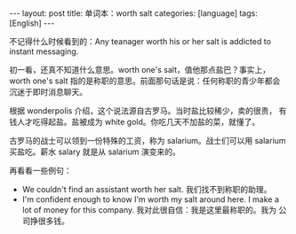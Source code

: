 #+BEGIN_EXPORT html
---
layout: post
title: 单词本：worth salt
categories: [language]
tags: [English]
---
#+END_EXPORT

不记得什么时候看到的：Any teanager worth his or her salt is addicted
to instant messaging.

初一看，还真不知道什么意思。worth one's salt，值他那点盐巴？事实上，
worth one's salt 指的是称职的意思。前面那句话是说：任何称职的青少年都会
沉迷于即时消息聊天。

根据 wonderpolis 介绍，这个说法源自古罗马。当时盐比较稀少，卖的很贵，
有钱人才吃得起盐。盐被成为 white gold。你吃几天不加盐的菜，就懂了。

古罗马的战士可以领到一份特殊的工资，称为 salarium。战士们可以用
salarium 买盐吃。薪水 salary 就是从 salarium 演变来的。

再看看一些例句：
- We couldn't find an assistant worth her salt. 我们找不到称职的助理。
- I'm confident enough to know I'm worth my salt around here. I make a
  lot of money for this company. 我对此很自信：我是这里最称职的。我为
  公司挣很多钱。
